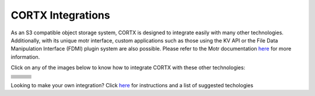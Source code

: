 ##################
CORTX Integrations
##################

As an S3 compatible object storage system, CORTX is designed to integrate easily with many other technologies.  Additionally, with its unique motr interface, custom applications
such as those using the KV API or the File Data Manipulation Interface (FDMI) plugin system are also possible. Please refer to the Motr documentation `here <https://github.com/Seagate/cortx-motr/blob/main/doc/reading-list.md#motr-clients>`_ for more information.

Click on any of the images below to know how to integrate CORTX with these other technologies:

+----------------+--------------------+---------------------+
| |Splunk|       | |Prometheus|       | |TensorFlow|        |
+----------------+--------------------+---------------------+
| |FHIR|         | |Siddhi-Celery|    |      |ImagesApi|    |
+----------------+--------------------+---------------------+
| |AWS_EC2|      | |DAOS|             |       |IPFS|        |
+----------------+--------------------+---------------------+
| |cortx-js-sdk| |     |myDrive|      | |Slack-Bot|         |
+----------------+--------------------+---------------------+
| |PyTorch2|     | |restic|           |      |yolo|         |             
+----------------+--------------------+---------------------+
| |DICOM|        | |label-studio|     |      |euclid|       |             
+----------------+--------------------+---------------------+
| |BizTalk|      | |Spark|            | |PyTorch|           |             
+----------------+--------------------+---------------------+
| |fluentd|      | |strapi|           |  |DOF|              |             
+----------------+--------------------+---------------------+
| |jupyter|      |      |drp|         | |Pytorch3|          |             
+----------------+--------------------+---------------------+

.. |drp| image:: https://user-images.githubusercontent.com/2047294/117740445-b21b4900-b1bd-11eb-9d12-5b7ce5ac1dc5.png
   :width: 1 em
   :target: drp.md 

.. |jupyter| image:: https://user-images.githubusercontent.com/2047294/117739959-a24f3500-b1bc-11eb-9cdf-bf50602589df.png
   :width: 1 em
   :target: cortx_jupyter_integration/README.md 

.. |fluentd| image:: https://user-images.githubusercontent.com/2047294/117739258-34563e00-b1bb-11eb-9330-f6ee034bb371.png
   :width: 1 em
   :target: fluentd.md

.. |yolo| image:: https://user-images.githubusercontent.com/2047294/117738419-34edd500-b1b9-11eb-90f8-8eac4168006b.png
   :width: 1 em
   :target: yolo/README.md 

.. |restic| image:: https://user-images.githubusercontent.com/2047294/117738249-d58fc500-b1b8-11eb-802b-78128e92a018.png
   :width: 1 em
   :target: restic.md

.. |label-studio| image:: https://user-images.githubusercontent.com/2047294/117737303-d1fb3e80-b1b6-11eb-81f1-36f182938e61.png
   :width: 1 em
   :target: label-studioAPI/README.md

.. |euclid| image:: https://user-images.githubusercontent.com/2047294/117737704-a593f200-b1b7-11eb-9915-cef2567b2583.png
   :width: 1 em
   :target: pytorch.md

.. |Splunk| image:: ../images/SplunkLogo.png
   :width: 1 em
   :target: splunk.md

.. |Prometheus| image:: prometheus/PrometheusLogo.png
   :width: 1 em
   :target: prometheus.md

.. |Siddhi-Celery| image:: ../images/siddhi_small.png
   :width: 1 em
   :target: siddhi-celery.md

.. |FHIR| image:: ../images/fhir-logo.png
   :width: 1 em
   :target: fhir.md
   
.. |PyTorch2| image:: https://user-images.githubusercontent.com/2047294/117737939-1dfab300-b1b8-11eb-8ab3-56364e86c6d3.png
   :width: 1 em
   :target: pytorch2.md
   
.. |TensorFlow| image:: ../images/tensorflow.png
   :width: 1 em
   :target: tensorflow

.. |ImagesApi| image:: ../images/images-api.png
   :width: 1 em
   :target: images-api.md

.. |AWS_EC2| image:: https://d0.awsstatic.com/logos/powered-by-aws.png
   :width: 1 em
   :target: AWS_EC2.md

.. |DAOS| image:: https://camo.githubusercontent.com/38c204bac927eb42c29e727246742567baa5e1192fa5982183c227e570863604/68747470733a2f2f656d6f6a692e736c61636b2d656467652e636f6d2f5434525545324644482f64616f732f663532623565633262303439353866312e706e67
   :width: 1 em
   :target: https://github.com/Seagate/cortx-experiments/blob/main/daos-cortx/docs/datamovment_with_s3.md

.. |IPFS| image:: ../images/IPFS.png
   :width: 1 em
   :target: ipfs.md
   
.. |PyTorch| image:: ../images/PyTorch.png
   :width: 1 em
   :target: pytroch-integration.md

.. |cortx-js-sdk| image:: ./cortx-js-sdk/logo.png
   :width: 1 em
   :target: ./cortx-js-sdk/README.md

.. |strapi| image:: ../images/strapi.png
   :width: 1 em
   :target: strapi.md

.. |Pytorch3| image:: https://user-images.githubusercontent.com/2047294/117740608-03c3d380-b1be-11eb-873f-f59af5781b40.png
   :width: 1 em
   :target: torchvision.md

.. |DOF| image:: ../images/DoF.png
   :width: 1 em
   :target: cortx_dof.md

.. |myDrive| image:: ./myDrive/logo-small.png
   :width: 1 em
   :target: ./cortx-js-sdk/README.md

.. |Slack-Bot| image:: https://raw.githubusercontent.com/sarthakarora1208/cortx-s3-slack-bot/master/images/logo750x500.png
   :width: 1 em
   :target: cortx-s3-slack-bot.md

.. |BizTalk| image:: ../images/BizTalkLogo.png
   :width: 1 em
   :target: biztalk.md

.. |DICOM| image:: ../images/dicom-logo.jpg
   :width: 1 em
   :target: cortx_dicom.md

.. |Spark| image:: ../images/spark-logo.png
   :width: 1 em
   :target: spark.md

Looking to make your own integration?  Click `here <suggestions.md>`_ for instructions and a list of suggested techologies

